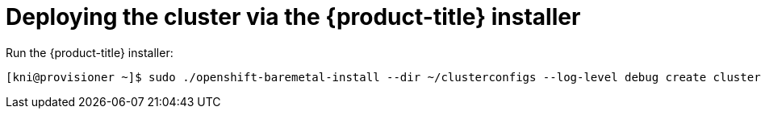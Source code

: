 // Module included in the following assemblies:
//
// * installing/installing_bare_metal_ipi/ipi-install-installation-workflow.adoc

[id='deploying-the-cluster-via-the-openshift-installer_{context}']
= Deploying the cluster via the {product-title} installer

Run the {product-title} installer:

----
[kni@provisioner ~]$ sudo ./openshift-baremetal-install --dir ~/clusterconfigs --log-level debug create cluster
----
